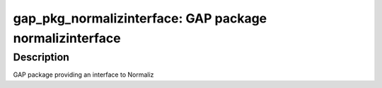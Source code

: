 gap_pkg_normalizinterface: GAP package normalizinterface
========================================================

Description
-----------

GAP package providing an interface to Normaliz
